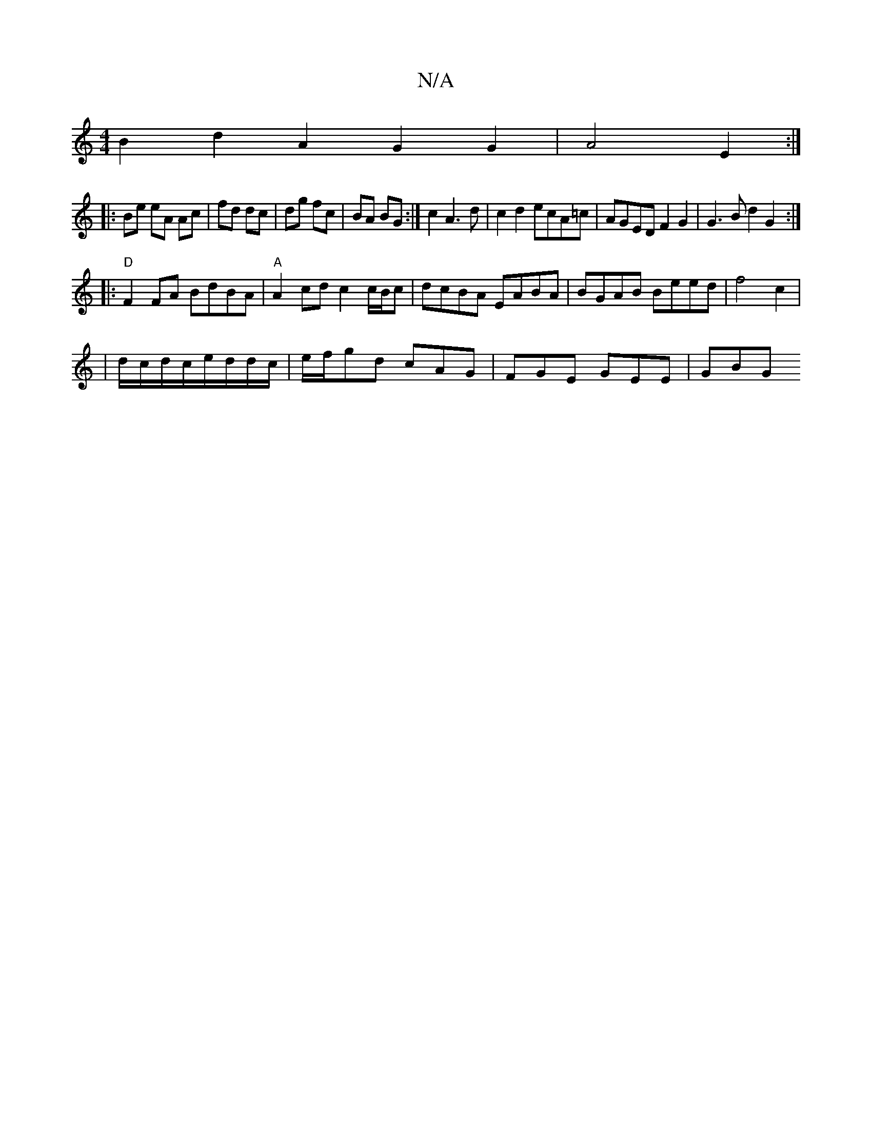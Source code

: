 X:1
T:N/A
M:4/4
R:N/A
K:Cmajor
B2 d2 A2G2G2|A4 E2:|
|: Be eA Ac|fd dc|dg fc|BA BG :|c2 A3d|c2d2 ecA=c|AGED F2G2| G3 B d2 G2:|
|:"D"F2 FA BdBA|"A"A2 cd c2 c/B/c|dcBA EABA|BGAB Beed|f4c2|
|d/c/d/c/e/d/d/c/|e/f/gd cAG | FGE GEE | GBG 